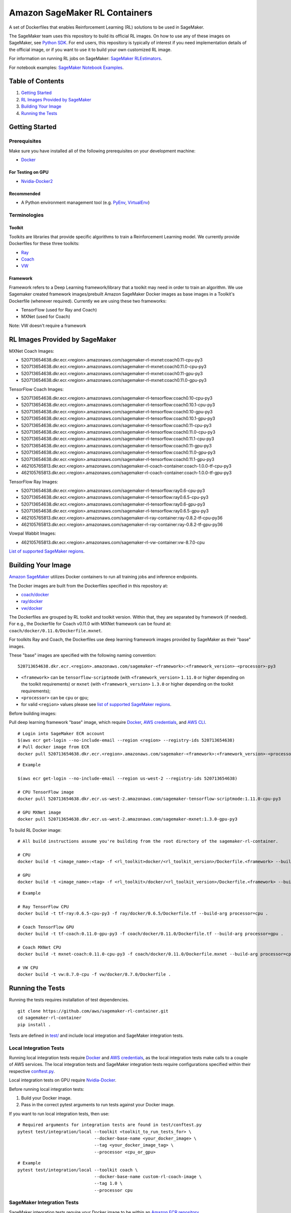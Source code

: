 ==============================
Amazon SageMaker RL Containers
==============================

A set of Dockerfiles that enables Reinforcement Learning (RL) solutions to be used in SageMaker.

The SageMaker team uses this repository to build its official RL images. On how to use any of these images on SageMaker,
see `Python SDK <https://github.com/aws/sagemaker-python-sdk>`__.
For end users, this repository is typically of interest if you need implementation details of
the official image, or if you want to use it to build your own customized RL image.

For information on running RL jobs on SageMaker: `SageMaker RLEstimators
<https://github.com/aws/sagemaker-python-sdk/tree/master/src/sagemaker/rl>`__.

For notebook examples: `SageMaker Notebook
Examples <https://github.com/awslabs/amazon-sagemaker-examples/tree/master/reinforcement_learning>`__.


Table of Contents
-----------------

#. `Getting Started <#getting-started>`__
#. `RL Images Provided by SageMaker <#rl-images-provided-by-sagemaker>`__
#. `Building Your Image <#building-your-image>`__
#. `Running the Tests <#running-the-tests>`__


Getting Started
---------------

Prerequisites
~~~~~~~~~~~~~

Make sure you have installed all of the following prerequisites on your
development machine:

- `Docker <https://www.docker.com/>`__

For Testing on GPU
^^^^^^^^^^^^^^^^^^

-  `Nvidia-Docker2 <https://github.com/NVIDIA/nvidia-docker>`__

Recommended
^^^^^^^^^^^

-  A Python environment management tool (e.g.
   `PyEnv <https://github.com/pyenv/pyenv>`__,
   `VirtualEnv <https://virtualenv.pypa.io/en/stable/>`__)

Terminologies
~~~~~~~~~~~~~

Toolkit
^^^^^^^^^^^

Toolkits are libraries that provide specific algorithms to train a Reinforcement Learning model. We currently provide Dockerfiles for these three toolkits:

* `Ray <https://github.com/ray-project/ray>`__
* `Coach <https://github.com/NervanaSystems/coach>`__
* `VW <https://github.com/VowpalWabbit/vowpal_wabbit>`__

Framework
^^^^^^^^^

Framework refers to a Deep Learning framework/library that a toolkit may need in order to train an algorithm. We use Sagemaker created framework images/prebuilt Amazon SageMaker Docker images as base images in a Toolkit's Dockerfile (whenever required). Currently we are using these two frameworks:

* TensorFlow (used for Ray and Coach)
* MXNet (used for Coach)

Note: VW doesn't require a framework


RL Images Provided by SageMaker
-------------------------------

MXNet Coach Images:

* 520713654638.dkr.ecr.<region>.amazonaws.com/sagemaker-rl-mxnet:coach0.11-cpu-py3
* 520713654638.dkr.ecr.<region>.amazonaws.com/sagemaker-rl-mxnet:coach0.11.0-cpu-py3
* 520713654638.dkr.ecr.<region>.amazonaws.com/sagemaker-rl-mxnet:coach0.11-gpu-py3
* 520713654638.dkr.ecr.<region>.amazonaws.com/sagemaker-rl-mxnet:coach0.11.0-gpu-py3

TensorFlow Coach Images:

* 520713654638.dkr.ecr.<region>.amazonaws.com/sagemaker-rl-tensorflow:coach0.10-cpu-py3
* 520713654638.dkr.ecr.<region>.amazonaws.com/sagemaker-rl-tensorflow:coach0.10.1-cpu-py3
* 520713654638.dkr.ecr.<region>.amazonaws.com/sagemaker-rl-tensorflow:coach0.10-gpu-py3
* 520713654638.dkr.ecr.<region>.amazonaws.com/sagemaker-rl-tensorflow:coach0.10.1-gpu-py3
* 520713654638.dkr.ecr.<region>.amazonaws.com/sagemaker-rl-tensorflow:coach0.11-cpu-py3
* 520713654638.dkr.ecr.<region>.amazonaws.com/sagemaker-rl-tensorflow:coach0.11.0-cpu-py3
* 520713654638.dkr.ecr.<region>.amazonaws.com/sagemaker-rl-tensorflow:coach0.11.1-cpu-py3
* 520713654638.dkr.ecr.<region>.amazonaws.com/sagemaker-rl-tensorflow:coach0.11-gpu-py3
* 520713654638.dkr.ecr.<region>.amazonaws.com/sagemaker-rl-tensorflow:coach0.11.0-gpu-py3
* 520713654638.dkr.ecr.<region>.amazonaws.com/sagemaker-rl-tensorflow:coach0.11.1-gpu-py3
* 462105765813.dkr.ecr.<region>.amazonaws.com/sagemaker-rl-coach-container:coach-1.0.0-tf-cpu-py3
* 462105765813.dkr.ecr.<region>.amazonaws.com/sagemaker-rl-coach-container:coach-1.0.0-tf-gpu-py3

TensorFlow Ray Images:

* 520713654638.dkr.ecr.<region>.amazonaws.com/sagemaker-rl-tensorflow:ray0.6-cpu-py3
* 520713654638.dkr.ecr.<region>.amazonaws.com/sagemaker-rl-tensorflow:ray0.6.5-cpu-py3
* 520713654638.dkr.ecr.<region>.amazonaws.com/sagemaker-rl-tensorflow:ray0.6-gpu-py3
* 520713654638.dkr.ecr.<region>.amazonaws.com/sagemaker-rl-tensorflow:ray0.6.5-gpu-py3
* 462105765813.dkr.ecr.<region>.amazonaws.com/sagemaker-rl-ray-container:ray-0.8.2-tf-cpu-py36
* 462105765813.dkr.ecr.<region>.amazonaws.com/sagemaker-rl-ray-container:ray-0.8.2-tf-gpu-py36

Vowpal Wabbit Images:

* 462105765813.dkr.ecr.<region>.amazonaws.com/sagemaker-rl-vw-container:vw-8.7.0-cpu


`List of supported SageMaker regions <https://docs.aws.amazon.com/general/latest/gr/rande.html#sagemaker_region>`__.

Building Your Image
-------------------

`Amazon SageMaker <https://aws.amazon.com/documentation/sagemaker/>`__
utilizes Docker containers to run all training jobs and inference endpoints.

The Docker images are built from the Dockerfiles specified in this repository at:

* `coach/docker <https://github.com/aws/sagemaker-rl-container/tree/master/coach/docker>`__
* `ray/docker <https://github.com/aws/sagemaker-rl-container/tree/master/ray/docker>`__ 
* `vw/docker <https://github.com/aws/sagemaker-rl-container/tree/master/vw/docker>`__

The Dockerfiles are grouped by RL toolkit and toolkit version. Within that, they are separated 
by framework (if needed). For e.g., the Dockerfile for Coach v0.11.0 with MXNet framework can be found at: ``coach/docker/0.11.0/Dockerfile.mxnet``.


For toolkits Ray and Coach, the Dockerfiles use deep learning framework images provided by SageMaker as their "base" images.

These "base" images are specified with the following naming convention:

::

    520713654638.dkr.ecr.<region>.amazonaws.com/sagemaker-<framework>:<framework_version>-<processor>-py3

* ``<framework>`` can be ``tensorflow-scriptmode`` (with ``<framework_version>`` ``1.11.0`` or higher depending on the toolkit requirements)
  or ``mxnet`` (with ``<framework_version>`` ``1.3.0`` or higher depending on the toolkit requirements);
* ``<processor>`` can be ``cpu`` or ``gpu``;
* for valid ``<region>`` values please see `list of supported SageMaker regions <https://docs.aws.amazon.com/general/latest/gr/rande.html#sagemaker_region>`__.

Before building images:

Pull deep learning framework "base" image, which require `Docker <https://www.docker.com/>`__, `AWS
credentials <https://docs.aws.amazon.com/sdk-for-java/v1/developer-guide/setup-credentials.html>`__,
and `AWS CLI <https://aws.amazon.com/cli/>`__.

::

    # Login into SageMaker ECR account
    $(aws ecr get-login --no-include-email --region <region> --registry-ids 520713654638)
    # Pull docker image from ECR
    docker pull 520713654638.dkr.ecr.<region>.amazonaws.com/sagemaker-<framework>:<framework_version>-<processor>-py3

::

    # Example

    $(aws ecr get-login --no-include-email --region us-west-2 --registry-ids 520713654638)

    # CPU TensorFlow image
    docker pull 520713654638.dkr.ecr.us-west-2.amazonaws.com/sagemaker-tensorflow-scriptmode:1.11.0-cpu-py3

    # GPU MXNet image
    docker pull 520713654638.dkr.ecr.us-west-2.amazonaws.com/sagemaker-mxnet:1.3.0-gpu-py3


To build RL Docker image:

::

    # All build instructions assume you're building from the root directory of the sagemaker-rl-container.

    # CPU
    docker build -t <image_name>:<tag> -f <rl_toolkit>docker/<rl_toolkit_version>/Dockerfile.<framework> --build-arg processor=<cpu_or_gpu> .

    # GPU
    docker build -t <image_name>:<tag> -f <rl_toolkit>/docker/<rl_toolkit_version>/Dockerfile.<framework> --build-arg processor=<cpu_or_gpu> .

::

    # Example

    # Ray TensorFlow CPU
    docker build -t tf-ray:0.6.5-cpu-py3 -f ray/docker/0.6.5/Dockerfile.tf --build-arg processor=cpu .

    # Coach TensorFlow GPU
    docker build -t tf-coach:0.11.0-gpu-py3 -f coach/docker/0.11.0/Dockerfile.tf --build-arg processor=gpu .

    # Coach MXNet CPU
    docker build -t mxnet-coach:0.11.0-cpu-py3 -f coach/docker/0.11.0/Dockerfile.mxnet --build-arg processor=cpu .

    # VW CPU
    docker build -t vw:8.7.0-cpu -f vw/docker/8.7.0/Dockerfile .


Running the Tests
-----------------

Running the tests requires installation of test dependencies.

::

    git clone https://github.com/aws/sagemaker-rl-container.git
    cd sagemaker-rl-container
    pip install .

Tests are defined in
`test/ <https://github.com/aws/sagemaker-rl-container/tree/master/test>`__
and include local integration and SageMaker integration tests.


Local Integration Tests
~~~~~~~~~~~~~~~~~~~~~~~

Running local integration tests require `Docker <https://www.docker.com/>`__ and `AWS
credentials <https://docs.aws.amazon.com/sdk-for-java/v1/developer-guide/setup-credentials.html>`__,
as the local integration tests make calls to a couple of AWS services. The local integration tests and
SageMaker integration tests require configurations specified within their respective
`conftest.py <https://github.com/aws/sagemaker-rl-container/tree/master/test/conftest.py>`__.

Local integration tests on GPU require `Nvidia-Docker <https://github.com/NVIDIA/nvidia-docker>`__.

Before running local integration tests:

#. Build your Docker image.
#. Pass in the correct pytest arguments to run tests against your Docker image.

If you want to run local integration tests, then use:

::

    # Required arguments for integration tests are found in test/conftest.py
    pytest test/integration/local --toolkit <toolkit_to_run_tests_for> \
                                  --docker-base-name <your_docker_image> \
                                  --tag <your_docker_image_tag> \
                                  --processor <cpu_or_gpu>

::

    # Example
    pytest test/integration/local --toolkit coach \
                                  --docker-base-name custom-rl-coach-image \
                                  --tag 1.0 \
                                  --processor cpu

SageMaker Integration Tests
~~~~~~~~~~~~~~~~~~~~~~~~~~~

SageMaker integration tests require your Docker image to be within an `Amazon ECR repository <https://docs
.aws.amazon.com/AmazonECS/latest/developerguide/ECS_Console_Repositories.html>`__.

The Docker base name is your `ECR repository namespace <https://docs.aws.amazon
.com/AmazonECR/latest/userguide/Repositories.html>`__.

The instance type is your specified `Amazon SageMaker Instance Type
<https://aws.amazon.com/sagemaker/pricing/instance-types/>`__ that the SageMaker integration test will run on.

Before running SageMaker integration tests:

#. Build your Docker image.
#. Push the image to your ECR repository.
#. Pass in the correct pytest arguments to run tests on SageMaker against the image within your ECR repository.

If you want to run a SageMaker integration end to end test on `Amazon
SageMaker <https://aws.amazon.com/sagemaker/>`__, then use:

::

    # Required arguments for integration tests are found in test/conftest.py
    pytest test/integration/sagemaker --toolkit <toolkit_to_run_tests_for> \
                                      --aws-id <your_aws_id> \
                                      --docker-base-name <your_docker_image> \
                                      --instance-type <amazon_sagemaker_instance_type> \
                                      --tag <your_docker_image_tag> \

::

    # Example
    pytest test/integration/sagemaker --toolkit coach \
                                      --aws-id 12345678910 \
                                      --docker-base-name custom-rl-coach-image \
                                      --instance-type ml.m4.xlarge \
                                      --tag 1.0


Contributing
------------

Please read
`CONTRIBUTING.md <https://github.com/aws/sagemaker-rl-container/blob/master/CONTRIBUTING.md>`__
for details on our code of conduct, and the process for submitting pull
requests to us.

License
-------

This library is licensed under the Apache 2.0 License. 

Note: Specific license for Toolkits/Frameworks, if any, can be found in <toolkit>/docker/LICENSE or in the Framework's image
